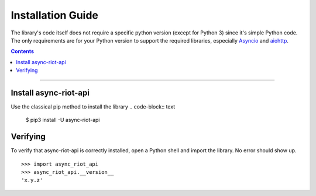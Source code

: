 Installation Guide
==================

The library's code itself does not require a specific python version (except for Python 3) since it's simple Python code.
The only requirements are for your Python version to support the required libraries, especially `Asyncio`_ and `aiohttp`_.

.. contents:: Contents
    :backlinks: none
    :depth: 1
    :local:

-----

Install async-riot-api
----------------------

Use the classical pip method to install the library
.. code-block:: text
    $ pip3 install -U async-riot-api

Verifying
---------

To verify that async-riot-api is correctly installed, open a Python shell and import the library.
No error should show up.

.. parsed-literal::

    >>> import async_riot_api
    >>> async_riot_api.__version__
    'x.y.z'

.. _Asyncio: https://docs.python.org/3/library/asyncio.html
.. _aiohttp: https://docs.aiohttp.org/en/stable/
